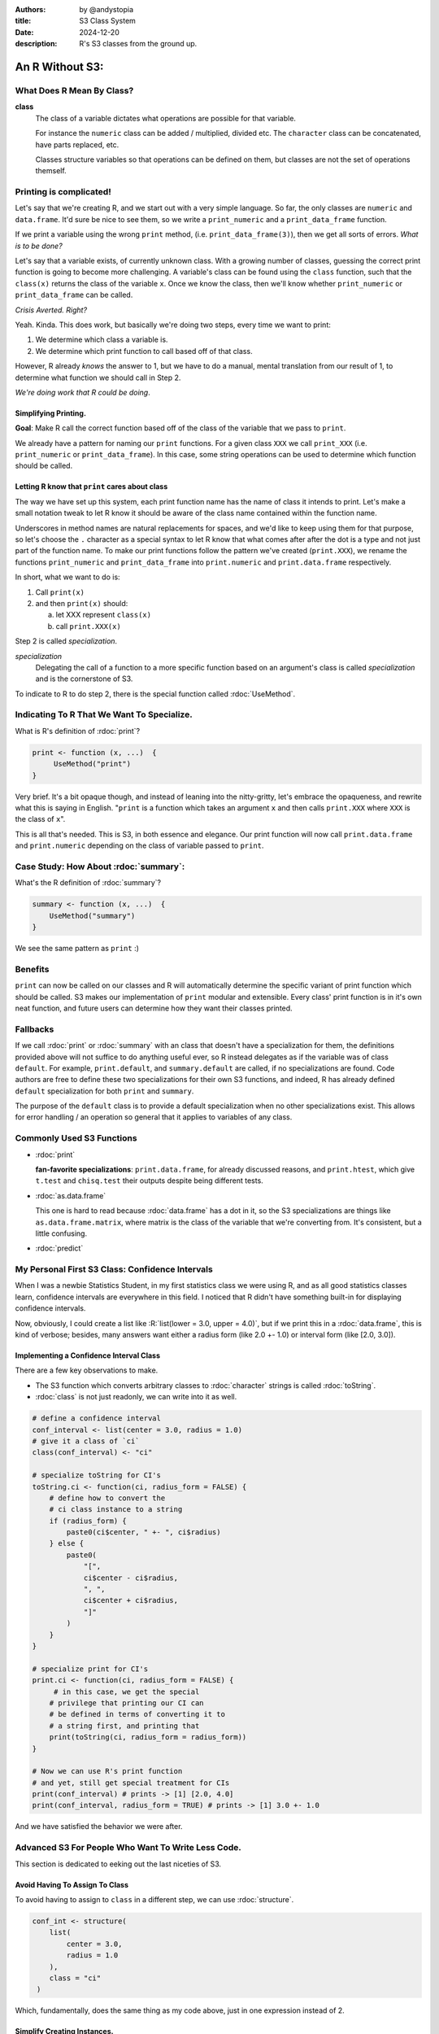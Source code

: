 :Authors: by @andystopia
:title: S3 Class System 
:date: 2024-12-20

:description: R's S3 classes from the ground up.




-----------------------------------------------
An R Without S3:  
-----------------------------------------------



What Does R Mean By Class?
==========================

**class**
    The class of a variable dictates what operations are 
    possible for that variable. 
    
    For instance the ``numeric`` class 
    can be added / multiplied, divided etc. The ``character`` class
    can be concatenated, have parts replaced, etc. 
    
    Classes structure
    variables so that operations can be defined on them, but 
    classes are not the set of operations themself. 
    


Printing is complicated!   
============================

Let's say that we're creating R, and we start out with a 
very simple language. So far, the only classes 
are ``numeric`` and ``data.frame``. It'd sure be nice to see them, so 
we write a ``print_numeric`` and a ``print_data_frame`` function.

If we print a variable using 
the wrong ``print`` method, (i.e. ``print_data_frame(3)``), 
then we get all sorts of errors. *What is to be done?*

Let's say that a variable exists, of currently unknown class. 
With a growing number of classes, guessing the correct print function is 
going to become more challenging.  A variable's class can be found using the ``class`` function, 
such that the ``class(x)`` returns the class of the variable ``x``.
Once we know the class, then we'll know whether ``print_numeric`` or ``print_data_frame`` 
can be called.

*Crisis Averted. Right?*
 
Yeah. Kinda. This does work, but basically we're doing two steps, 
every time we want to print: 

1. We determine which class a variable is.
2. We determine which print function to call based off
   of that class. 


However, R already *knows* the  answer to 1, 
but we have to do a manual, mental translation from our 
result of 1, to determine what function we should call in Step 2.

*We're doing work that R could be doing*.

Simplifying Printing.
----------------------

**Goal**: Make R call the correct function based 
off of the class of the variable that we pass to ``print``.

We already have a pattern for naming our ``print`` functions. For a given class ``XXX``
we call ``print_XXX`` (i.e. ``print_numeric`` or ``print_data_frame``). 
In this case, some string operations can be used to determine 
which function should be called. 

Letting R know that ``print`` cares about class
------------------------------------------------

The way we have set up this system, each print function name
has the name of class it intends to print. Let's make a small
notation tweak to let R know it should be aware
of the class name contained within the function name.

Underscores in method names are
natural replacements for spaces, and we'd
like to keep using them for that purpose, so let's choose
the ``.`` character as a special syntax to let R know that
what comes after after the dot is a type and not just part of the function name.
To make our print functions follow the pattern we've created
(``print.XXX``), we rename the functions ``print_numeric`` 
and ``print_data_frame`` into ``print.numeric`` 
and ``print.data.frame`` respectively.

In short, what we want to do is:

1. Call ``print(x)``
2. and then ``print(x)`` should: 

   a. let XXX represent ``class(x)``
   b. call ``print.XXX(x)``


Step 2 is called *specialization*.

*specialization*
    Delegating the call of a function to a more specific function based on 
    an argument's class is called *specialization* and is the cornerstone of S3.


To indicate to R
to do step 2, there is the special function called :rdoc:`UseMethod`.
 
Indicating To R That We Want To Specialize.
===========================================
What is R's definition of :rdoc:`print`? 


.. code:: R

    print <- function (x, ...)  {
         UseMethod("print")
    }

Very brief. It's a bit opaque though, and instead
of leaning into the nitty-gritty, let's embrace the opaqueness, and 
rewrite what this is saying in English. "``print`` is a function
which takes an argument ``x`` and 
then calls ``print.XXX`` where ``XXX`` is the class of ``x``".

This is all that's needed. This is S3, in 
both essence and elegance. Our print function will now call
``print.data.frame`` and ``print.numeric`` depending on the 
class of variable passed to ``print``.

Case Study: How About :rdoc:`summary`:
=======================================

What's the R definition of :rdoc:`summary`?


.. code:: R 

    summary <- function (x, ...)  {
        UseMethod("summary")
    }


We see the same pattern as ``print`` :)

Benefits
===================

``print`` can now be called on our classes
and R will automatically determine the specific variant of print 
function which should be called. S3 makes our 
implementation of ``print`` modular and extensible. 
Every class' print function is in it's own neat function, 
and future users can determine how they want their 
classes printed.

Fallbacks
==========

If we call :rdoc:`print` or :rdoc:`summary` 
with an class that doesn't have a specialization for them, 
the definitions provided above will not suffice to do 
anything useful ever, so R instead delegates as if the 
variable was of class ``default``. For example, ``print.default``,
and ``summary.default`` are called, if no specializations are found. Code 
authors are free to define these two specializations for their 
own S3 functions, and indeed, R has already defined ``default`` specialization for both 
``print`` and ``summary``. 

The purpose of the ``default`` class is to provide 
a default specialization when no other specializations exist. This 
allows for error handling / an operation so general 
that it applies to variables of any class.


Commonly Used S3 Functions
==========================

- :rdoc:`print`

  **fan-favorite specializations**: 
  ``print.data.frame``, for already discussed reasons, and ``print.htest``, which give
  ``t.test`` and ``chisq.test`` their outputs
  despite being different tests.

- :rdoc:`as.data.frame`

  This one is hard to read because :rdoc:`data.frame` has a dot in it, so the S3
  specializations are things like ``as.data.frame.matrix``, where
  matrix is the class of the variable that we're converting from. It's 
  consistent, but a little confusing.

- :rdoc:`predict`



My Personal First S3 Class: Confidence Intervals
===========================================================================================

When I was a newbie Statistics Student, in my first
statistics class we were using R, and as all good
statistics classes learn, confidence intervals are
everywhere in this field. I noticed that R didn't have something
built-in
for displaying confidence intervals.

Now, obviously, I could create a list like :R:`list(lower = 3.0, upper = 4.0)`,
but if we print this in a :rdoc:`data.frame`, this is kind of verbose;
besides, many answers want either a radius form (like 2.0 +- 1.0) or 
interval form (like [2.0, 3.0]). 

Implementing a Confidence Interval Class
----------------------------------------

There are a few key observations to make. 

- The S3 function
  which converts arbitrary classes to :rdoc:`character` strings is called :rdoc:`toString`.
- :rdoc:`class` is not 
  just readonly, we can write into it as well.



..  code:: R

    # define a confidence interval
    conf_interval <- list(center = 3.0, radius = 1.0)
    # give it a class of `ci`
    class(conf_interval) <- "ci"

    # specialize toString for CI's
    toString.ci <- function(ci, radius_form = FALSE) {
        # define how to convert the 
        # ci class instance to a string
        if (radius_form) {
            paste0(ci$center, " +- ", ci$radius)
        } else {
            paste0(
                "[", 
                ci$center - ci$radius, 
                ", ", 
                ci$center + ci$radius, 
                "]"
            )
        }
    }

    # specialize print for CI's 
    print.ci <- function(ci, radius_form = FALSE) {
         # in this case, we get the special 
        # privilege that printing our CI can
        # be defined in terms of converting it to
        # a string first, and printing that
        print(toString(ci, radius_form = radius_form))
    }

    # Now we can use R's print function
    # and yet, still get special treatment for CIs
    print(conf_interval) # prints -> [1] [2.0, 4.0] 
    print(conf_interval, radius_form = TRUE) # prints -> [1] 3.0 +- 1.0 



And we have satisfied the behavior we were after.

Advanced S3 For People Who Want To Write Less Code. 
=============================================================

This section is dedicated to eeking out the last niceties of S3. 

Avoid Having To Assign To Class
---------------------------------

To avoid having to assign to ``class`` in a different step, we
can use :rdoc:`structure`.

.. code:: R

    conf_int <- structure(
        list(
            center = 3.0, 
            radius = 1.0
        ), 
        class = "ci"
     )

Which, fundamentally, does the same thing as my code above, 
just in one expression instead of 2.

Simplify Creating Instances.
----------------------------


.. code:: R

    create_ci <- function(center, radius) {
        new_ci <- list(center = center, radius = radius)
        class(new_ci) <- "ci"
        return(new_ci)
    }

    # now CI's can be created using...
    conf_interval <- create_ci(3.0, 1.0)

    # ... instead of
    conf_interval <- list(center = 3.0, radius = 1.0)
    class(conf_interval) <- "ci"

This specific pattern of shortening 
creating an instance of a class is called a ``constructor``.

**constructor**
    A function which returns a new instance 
    of a class. 


Constructors are useful for error handling, 
you can verify that radius is non-negative for instance,
and then rely on that in the future, by erroring gracefully 
in the constructor. 



.. _datatype: https://en.wikipedia.org/wiki/Data_type

